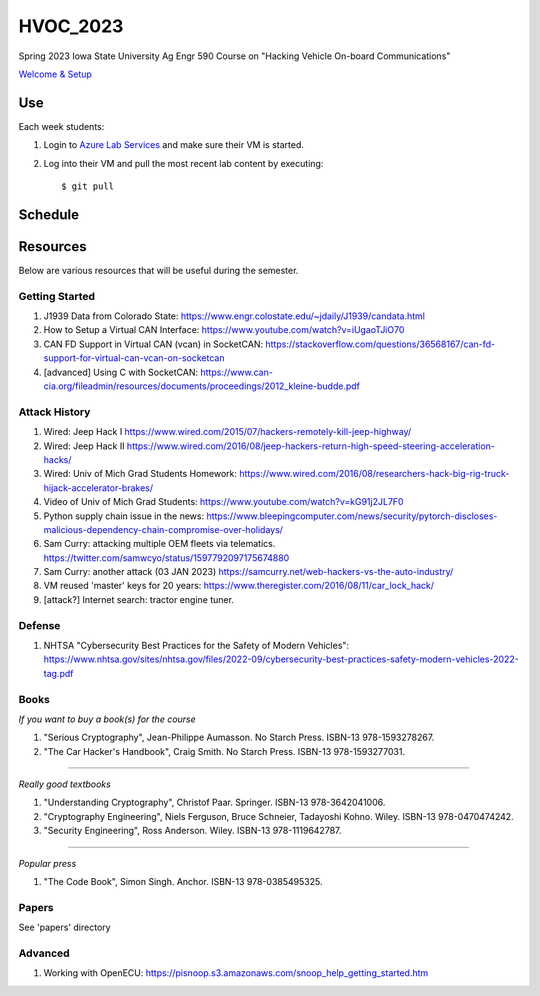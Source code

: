 HVOC_2023
=========

Spring 2023 Iowa State University Ag Engr 590 Course on "Hacking Vehicle
On-board Communications"


`Welcome & Setup <docs/welcome.rst>`_


Use
---

Each week students:

#. Login to `Azure Lab Services <https://labs.azure.com/virtualmachines?feature_vnext=true>`_ and make sure their VM is started.


#. Log into their VM and pull the most recent lab content by executing::

	$ git pull


Schedule
--------

.. image:: docs/lab_schedule.png


Resources
---------

Below are various resources that will be useful during the semester.

Getting Started
...............

#. J1939 Data from Colorado State: https://www.engr.colostate.edu/~jdaily/J1939/candata.html

#. How to Setup a Virtual CAN Interface: https://www.youtube.com/watch?v=iUgaoTJiO70

#. CAN FD Support in Virtual CAN (vcan) in SocketCAN: https://stackoverflow.com/questions/36568167/can-fd-support-for-virtual-can-vcan-on-socketcan

#. [advanced] Using C with SocketCAN: https://www.can-cia.org/fileadmin/resources/documents/proceedings/2012_kleine-budde.pdf


Attack History
..............

#. Wired: Jeep Hack I https://www.wired.com/2015/07/hackers-remotely-kill-jeep-highway/

#. Wired: Jeep Hack II https://www.wired.com/2016/08/jeep-hackers-return-high-speed-steering-acceleration-hacks/

#. Wired: Univ of Mich Grad Students Homework: https://www.wired.com/2016/08/researchers-hack-big-rig-truck-hijack-accelerator-brakes/

#. Video of Univ of Mich Grad Students: https://www.youtube.com/watch?v=kG91j2JL7F0

#. Python supply chain issue in the news: https://www.bleepingcomputer.com/news/security/pytorch-discloses-malicious-dependency-chain-compromise-over-holidays/

#. Sam Curry:  attacking multiple OEM fleets via telematics. https://twitter.com/samwcyo/status/1597792097175674880 

#. Sam Curry: another attack (03 JAN 2023) https://samcurry.net/web-hackers-vs-the-auto-industry/

#. VM reused 'master' keys for 20 years: https://www.theregister.com/2016/08/11/car_lock_hack/

#. [attack?] Internet search: tractor engine tuner.

Defense
.......

#. NHTSA "Cybersecurity Best Practices for the Safety of Modern Vehicles": https://www.nhtsa.gov/sites/nhtsa.gov/files/2022-09/cybersecurity-best-practices-safety-modern-vehicles-2022-tag.pdf

Books
.....


*If you want to buy a book(s) for the course*

#. "Serious Cryptography", Jean-Philippe Aumasson. No Starch Press. ISBN-13 978-1593278267.

#. "The Car Hacker's Handbook", Craig Smith. No Starch Press. ISBN-13 978-1593277031.
 
----

*Really good textbooks*

#. "Understanding Cryptography", Christof Paar. Springer. ISBN-13 978-3642041006.

#. "Cryptography Engineering", Niels Ferguson, Bruce Schneier, Tadayoshi Kohno. Wiley. ISBN-13 978-0470474242.

#. "Security Engineering", Ross Anderson. Wiley. ISBN-13 978-1119642787.

----

*Popular press*

#. "The Code Book", Simon Singh. Anchor. ISBN-13 978-0385495325.

Papers
......

See 'papers' directory 

Advanced
........

#. Working with OpenECU: https://pisnoop.s3.amazonaws.com/snoop_help_getting_started.htm


